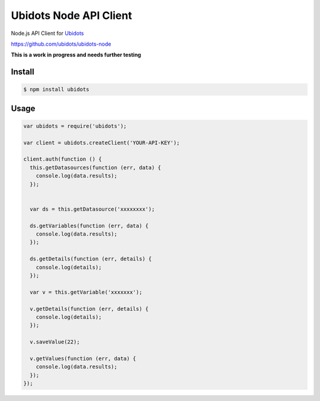 ===================================
Ubidots Node API Client
===================================

Node.js API Client for `Ubidots <http://www.ubidots.com>`_

https://github.com/ubidots/ubidots-node

**This is a work in progress and needs further testing**

Install
--------

.. code-block:: bash

    $ npm install ubidots


Usage
------

.. code-block:: js

    var ubidots = require('ubidots');
    
    var client = ubidots.createClient('YOUR-API-KEY');
    
    client.auth(function () {
      this.getDatasources(function (err, data) {
        console.log(data.results);
      });
    
    
      var ds = this.getDatasource('xxxxxxxx');
    
      ds.getVariables(function (err, data) {
        console.log(data.results);
      });
    
      ds.getDetails(function (err, details) {
        console.log(details);
      });
    
      var v = this.getVariable('xxxxxxx');
    
      v.getDetails(function (err, details) {
        console.log(details);
      });
    
      v.saveValue(22);
    
      v.getValues(function (err, data) {
        console.log(data.results);
      });
    });


